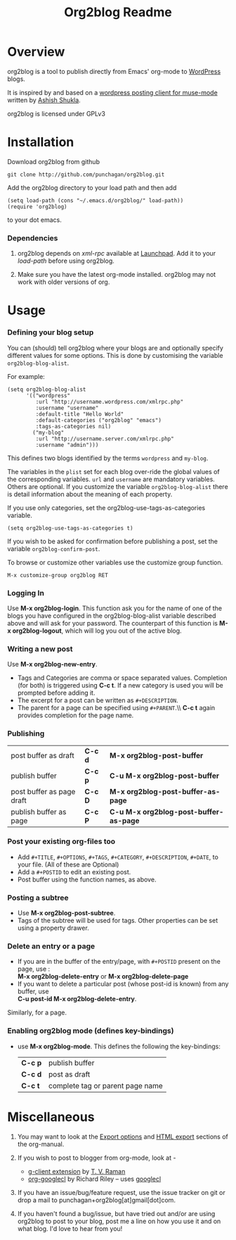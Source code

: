#+TITLE: Org2blog Readme
#+Options: num:nil
#+STARTUP: odd
#+Style: <style> h1,h2,h3 {font-family: arial, helvetica, sans-serif} </style>

* Overview
  org2blog is a tool to publish directly from Emacs' org-mode to
  [[http://wordpress.org/][WordPress]] blogs.  

  It is inspired by and based on a [[http://paste.lisp.org/display/69993][wordpress posting client for
  muse-mode]] written by [[http://www.emacswiki.org/emacs/AshishShukla][Ashish Shukla]].  

  org2blog is licensed under GPLv3

* Installation

  Download org2blog from github

  : git clone http://github.com/punchagan/org2blog.git
  
  Add the org2blog directory to your load path and then add

  : (setq load-path (cons "~/.emacs.d/org2blog/" load-path))
  : (require 'org2blog)

  to your dot emacs.  

*** Dependencies
    1. org2blog depends on /xml-rpc/ available at [[http://launchpad.net/xml-rpc-el][Launchpad]].  Add it
       to your /load-path/ before using org2blog.

    2. Make sure you have the latest org-mode installed. org2blog may
       not work with older versions of org. 
       
* Usage
*** Defining your blog setup
    You can (should) tell org2blog where your blogs are and optionally
    specify different values for some options. This is done by
    customising the variable =org2blog-blog-alist=.

    For example:
    : (setq org2blog-blog-alist
    :       '(("wordpress"
    :          :url "http://username.wordpress.com/xmlrpc.php"
    :          :username "username"   
    :          :default-title "Hello World"
    :          :default-categories ("org2blog" "emacs")
    :          :tags-as-categories nil)
    :         ("my-blog"             
    :          :url "http://username.server.com/xmlrpc.php"
    :          :username "admin")))
    
    This defines two blogs identified by the terms =wordpress= and
    =my-blog=.
    
    The variables in the =plist= set for each blog over-ride the
    global values of the corresponding variables. =url= and =username=
    are mandatory variables. Others are optional. If you customize the
    variable =org2blog-blog-alist= there is detail information about the
    meaning of each property.

    If you use only categories, set the org2blog-use-tags-as-categories
    variable. 

    : (setq org2blog-use-tags-as-categories t)

    If you wish to be asked for confirmation before publishing a post,
    set the variable =org2blog-confirm-post=. 
   
    To browse or customize other variables use the customize group
    function.

    : M-x customize-group org2blog RET

*** Logging In 
    Use *M-x org2blog-login*.  This function ask you for the name of one
    of the blogs you have configured in the org2blog-blog-alist
    variable described above and will ask for your password. The
    counterpart of this function is *M-x org2blog-logout*, which will
    log you out of the active blog.
     
*** Writing a new post 
    Use *M-x org2blog-new-entry*. 
     - Tags and Categories are comma or space separated values.
       Completion (for both) is triggered using *C-c t*.  If a new
       category is used you will be prompted before adding it.  
     - The excerpt for a post can be written as =#+DESCRIPTION=.
     - The parent for a page can be specified using =#+PARENT=.\\ *C-c
       t* again provides completion for the page name.

*** Publishing 
    | post buffer as draft      | *C-c d* | *M-x     org2blog-post-buffer*         |
    | publish buffer            | *C-c p* | *C-u M-x org2blog-post-buffer*         |
    | post buffer as page draft | *C-c D* | *M-x     org2blog-post-buffer-as-page* |
    | publish buffer as page    | *C-c P* | *C-u M-x org2blog-post-buffer-as-page* |

*** Post your existing org-files too
    - Add =#+TITLE=, =#+OPTIONS=, =#+TAGS=, =#+CATEGORY=,
          =#+DESCRIPTION=, =#+DATE=, to your file.  (All of these are
      Optional)
    - Add a =#+POSTID= to edit an existing post.
    - Post buffer using the function names, as above. 
    
*** Posting a subtree
    - Use *M-x   org2blog-post-subtree*.
    - Tags of the subtree will be used for tags. Other properties can
      be set using a property drawer.

*** Delete an entry or a page
    - If you are in the buffer of the entry/page, with =#+POSTID=
      present on the page, use :\\
        *M-x org2blog-delete-entry* or *M-x  org2blog-delete-page*
    - If you want to delete a particular post (whose post-id is
        known) from any buffer, use\\ 
        *C-u post-id   M-x org2blog-delete-entry*.  
      
    Similarly, for a page.

*** Enabling org2blog mode (defines key-bindings)
    - use *M-x org2blog-mode*.  
      This defines the following the key-bindings:
      | *C-c p* | publish buffer                   |
      | *C-c d* | post as draft                    |
      | *C-c t* | complete tag or parent page name |
      
* Miscellaneous 
  1. You may want to look at the [[http://orgmode.org/manual/Export-options.html#Export-options][Export options]] and [[http://orgmode.org/manual/HTML-export.html#HTML-export][HTML export]]
     sections of the org-manual.

  2. If you wish to post to blogger from org-mode, look at -

     + [[http://code.google.com/p/emacspeak/source/browse/trunk/lisp/g-client/org2blogger.el][g-client extension]] by [[http://en.wikipedia.org/wiki/T._V._Raman][T. V. Raman]]
     + [[http://github.com/rileyrg/org-googlecl][org-googlecl]] by Richard Riley -- uses [[http://code.google.com/p/googlecl/][googlecl]]

  3. If you have an issue/bug/feature request, use the issue tracker
     on git or drop a mail to punchagan+org2blog[at]gmail[dot]com.  

  4. If you haven't found a bug/issue, but have tried out and/or are
     using org2blog to post to your blog, post me a line on how you
     use it and on what blog. I'd love to hear from you!
     
